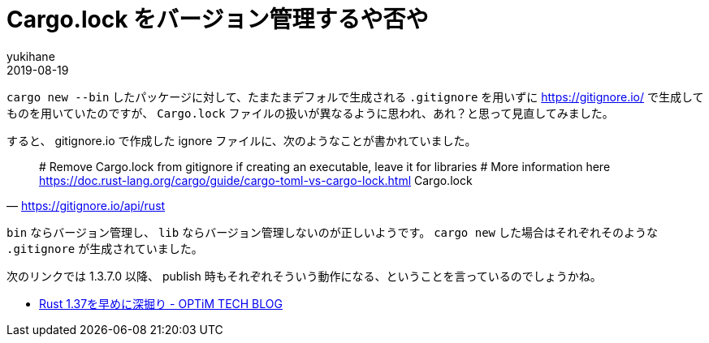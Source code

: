 = Cargo.lock をバージョン管理するや否や
yukihane
2019-08-19
:jbake-type: post
:jbake-status: published
:jbake-tags: rust
:idprefix:

`cargo new --bin` したパッケージに対して、たまたまデフォルで生成される `.gitignore` を用いずに https://gitignore.io/ で生成してものを用いていたのですが、 `Cargo.lock` ファイルの扱いが異なるように思われ、あれ？と思って見直してみました。

すると、 gitignore.io で作成した ignore ファイルに、次のようなことが書かれていました。

[quote,'https://gitignore.io/api/rust']
____
# Remove Cargo.lock from gitignore if creating an executable, leave it for libraries
# More information here https://doc.rust-lang.org/cargo/guide/cargo-toml-vs-cargo-lock.html
Cargo.lock
____

`bin` ならバージョン管理し、 `lib` ならバージョン管理しないのが正しいようです。 `cargo new` した場合はそれぞれそのような `.gitignore` が生成されていました。

次のリンクでは 1.3.7.0 以降、 publish 時もそれぞれそういう動作になる、ということを言っているのでしょうかね。

* https://tech-blog.optim.co.jp/entry/2019/08/16/083000[Rust 1.37を早めに深掘り - OPTiM TECH BLOG]